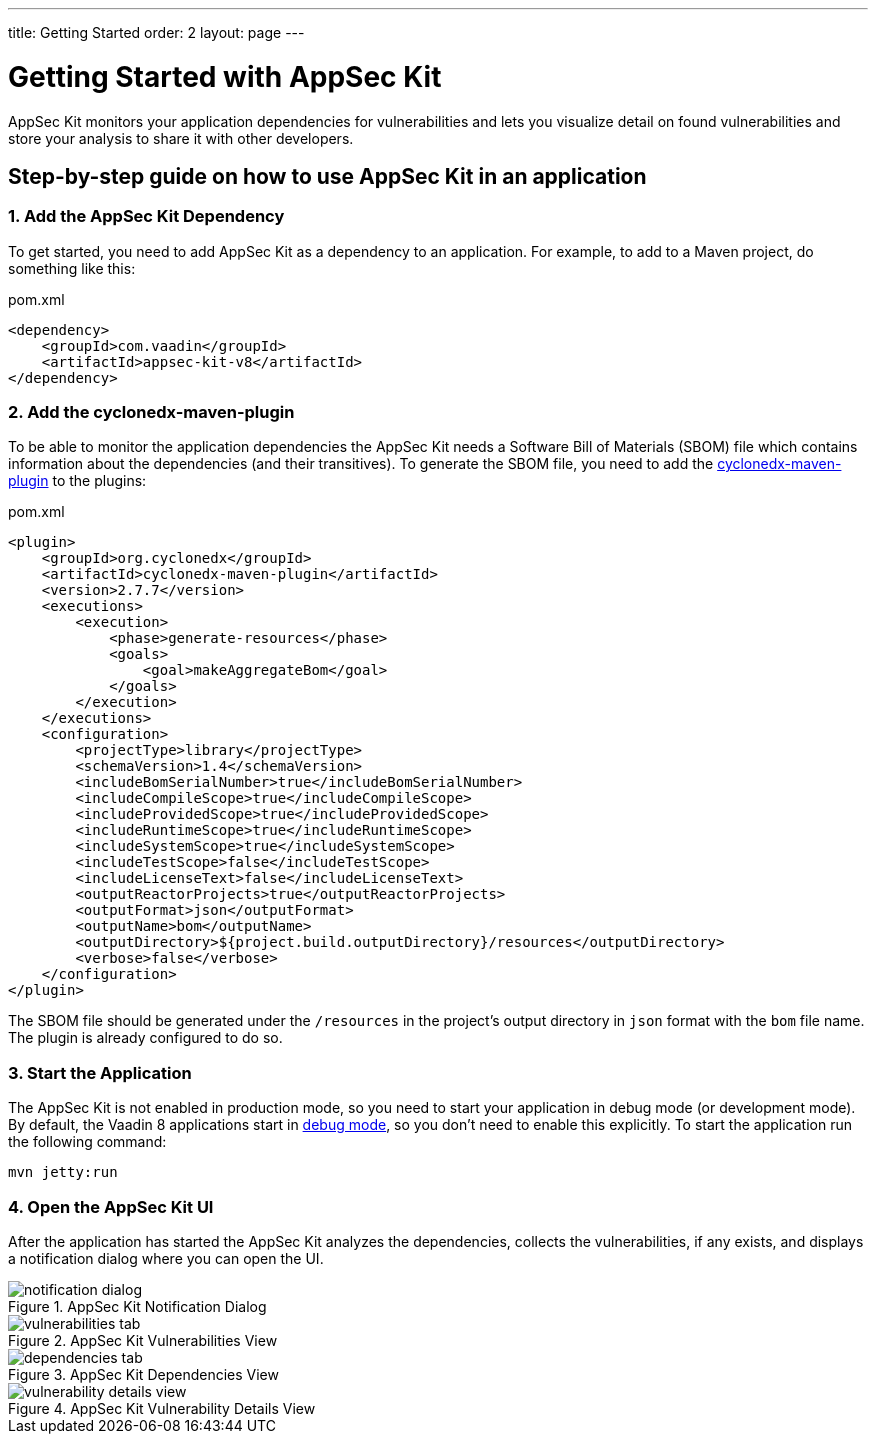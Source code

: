 ---
title: Getting Started
order: 2
layout: page
---

[[appseckit.introduction]]
= Getting Started with AppSec Kit

AppSec Kit monitors your application dependencies for vulnerabilities and lets you visualize detail on found vulnerabilities and store your analysis to share it with other developers.

== Step-by-step guide on how to use AppSec Kit in an application

=== 1. Add the AppSec Kit Dependency

To get started, you need to add AppSec Kit as a dependency to an application. For example, to add to a Maven project, do something like this:

.pom.xml
[source,xml]
----
<dependency>
    <groupId>com.vaadin</groupId>
    <artifactId>appsec-kit-v8</artifactId>
</dependency>
----

=== 2. Add the cyclonedx-maven-plugin

To be able to monitor the application dependencies the AppSec Kit needs a Software Bill of Materials (SBOM) file which contains information about the dependencies (and their transitives).
To generate the SBOM file, you need to add the link:https://github.com/CycloneDX/cyclonedx-maven-plugin[cyclonedx-maven-plugin] to the plugins:

.pom.xml
[source,xml]
----
<plugin>
    <groupId>org.cyclonedx</groupId>
    <artifactId>cyclonedx-maven-plugin</artifactId>
    <version>2.7.7</version>
    <executions>
        <execution>
            <phase>generate-resources</phase>
            <goals>
                <goal>makeAggregateBom</goal>
            </goals>
        </execution>
    </executions>
    <configuration>
        <projectType>library</projectType>
        <schemaVersion>1.4</schemaVersion>
        <includeBomSerialNumber>true</includeBomSerialNumber>
        <includeCompileScope>true</includeCompileScope>
        <includeProvidedScope>true</includeProvidedScope>
        <includeRuntimeScope>true</includeRuntimeScope>
        <includeSystemScope>true</includeSystemScope>
        <includeTestScope>false</includeTestScope>
        <includeLicenseText>false</includeLicenseText>
        <outputReactorProjects>true</outputReactorProjects>
        <outputFormat>json</outputFormat>
        <outputName>bom</outputName>
        <outputDirectory>${project.build.outputDirectory}/resources</outputDirectory>
        <verbose>false</verbose>
    </configuration>
</plugin>
----

The SBOM file should be generated under the `/resources` in the project's output directory in `json` format with the `bom` file name. The plugin is already configured to do so.

=== 3. Start the Application

The AppSec Kit is not enabled in production mode, so you need to start your application in debug mode (or development mode).
By default, the Vaadin 8 applications start in link:https://vaadin.com/docs/v8/framework/application/application-environment#application.environment.parameters.production-mode[debug mode], so you don't need to enable this explicitly.
To start the application run the following command:

----
mvn jetty:run
----

=== 4. Open the AppSec Kit UI

After the application has started the AppSec Kit analyzes the dependencies, collects the vulnerabilities, if any exists, and displays a notification dialog where you can open the UI.

[[getting-started-notification-dialog]]
.AppSec Kit Notification Dialog
image::img/notification-dialog.png[]

[[getting-started-vulnerabilities-tab]]
.AppSec Kit Vulnerabilities View
image::img/vulnerabilities-tab.png[]

[[getting-started-dependencies-tab]]
.AppSec Kit Dependencies View
image::img/dependencies-tab.png[]

[[getting-started-vulnerability-details-view]]
.AppSec Kit Vulnerability Details View
image::img/vulnerability-details-view.png[]

